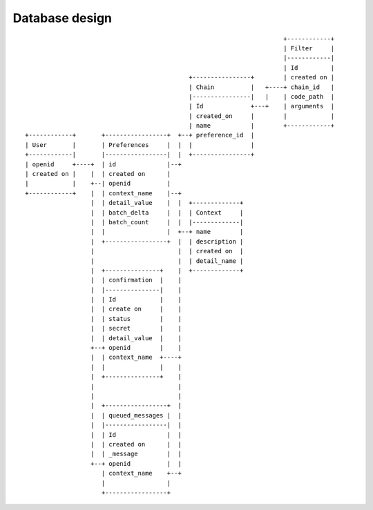 Database design
===============

::

                                                                            +------------+
                                                                            | Filter     |
                                                                            |------------|
                                                                            | Id         |
                                                  +----------------+        | created on |
                                                  | Chain          |   +----+ chain_id   |
                                                  |----------------|   |    | code_path  |
                                                  | Id             +---+    | arguments  |
                                                  | created_on     |        |            |
                                                  | name           |        +------------+
     +------------+       +-----------------+  +--+ preference_id  |
     | User       |       | Preferences     |  |  |                |
     +------------|       |-----------------|  |  +----------------+
     | openid     +----+  | id              |--+
     | created on |    |  | created on      |
     |            |    +--| openid          |
     +------------+    |  | context_name    |--+
                       |  | detail_value    |  |  +-------------+
                       |  | batch_delta     |  |  | Context     |
                       |  | batch_count     |  |  |-------------|
                       |  |                 |  +--+ name        |
                       |  +-----------------+  |  | description |
                       |                       |  | created on  |
                       |                       |  | detail_name |
                       |  +---------------+    |  +-------------+
                       |  | confirmation  |    |
                       |  |---------------|    |
                       |  | Id            |    |
                       |  | create on     |    |
                       |  | status        |    |
                       |  | secret        |    |
                       |  | detail_value  |    |
                       +--+ openid        |    |
                       |  | context_name  +----+
                       |  |               |    |
                       |  +---------------+    |
                       |                       |
                       |                       |
                       |  +-----------------+  |
                       |  | queued_messages |  |
                       |  |-----------------|  |
                       |  | Id              |  |
                       |  | created on      |  |
                       |  | _message        |  |
                       +--+ openid          |  |
                          | context_name    +--+
                          |                 |
                          +-----------------+
